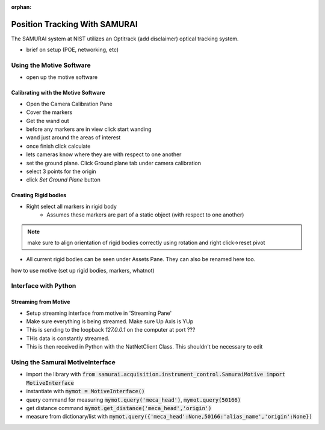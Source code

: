 :orphan:

Position Tracking With SAMURAI
=====================================

The SAMURAI system at NIST utilizes an Optitrack (add disclaimer) optical tracking system.

- brief on setup (POE, networking, etc)


Using the Motive Software
------------------------------

- open up the motive software

Calibrating with the Motive Software
++++++++++++++++++++++++++++++++++++++++

- Open the Camera Calibration Pane
- Cover the markers
- Get the wand out
- before any markers are in view click start wanding
- wand just around the areas of interest
- once finish click calculate
- lets cameras know where they are with respect to one another

- set the ground plane. Click Ground plane tab under camera calibration
- select 3 points for the origin
- click `Set Ground Plane` button

Creating Rigid bodies
+++++++++++++++++++++++++

- Right select all markers in rigid body
    - Assumes these markers are part of a static object (with respect to one another)

.. note:: make sure to align orientation of rigid bodies correctly using rotation and right click->reset pivot


- All current rigid bodies can be seen under Assets Pane. They can also be renamed here too.

how to use motive (set up rigid bodies, markers, whatnot)


Interface with Python
-----------------------------

Streaming from Motive
++++++++++++++++++++++++++++

- Setup streaming interface from motive in 'Streaming Pane'
- Make sure everything is being streamed. Make sure Up Axis is YUp
- This is sending to the loopback `127.0.0.1` on the computer at port ???
- THis data is constantly streamed.
- This is then received in Python with the NatNetClient Class. This shouldn't be necessary to edit

Using the Samurai MotiveInterface
------------------------------------

- import the library with :code:`from samurai.acquisition.instrument_control.SamuraiMotive import MotiveInterface`
- instantiate with :code:`mymot = MotiveInterface()`
- query command for measuring :code:`mymot.query('meca_head')`, :code:`mymot.query(50166)`
- get distance command  :code:`mymot.get_distance('meca_head','origin')`
- measure from dictionary/list with :code:`mymot.query({'meca_head':None,50166:'alias_name','origin':None})`

 